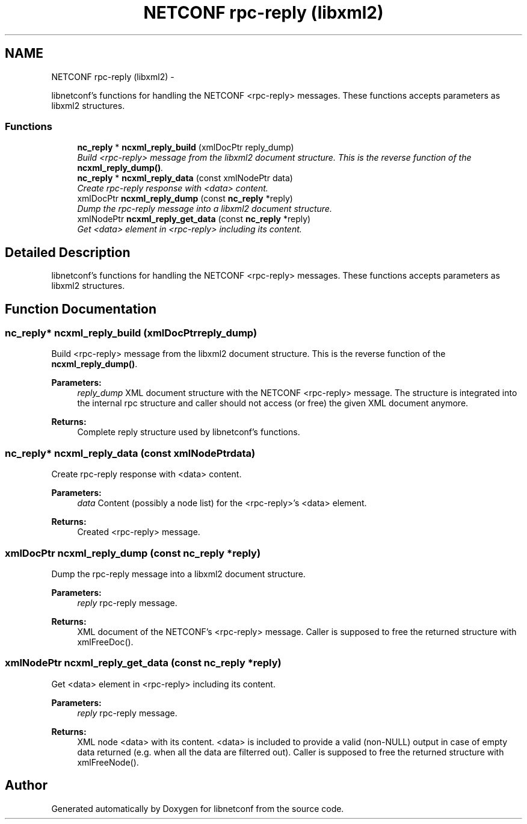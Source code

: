 .TH "NETCONF rpc-reply (libxml2)" 3 "Wed Apr 29 2015" "Version 0.9.2-25" "libnetconf" \" -*- nroff -*-
.ad l
.nh
.SH NAME
NETCONF rpc-reply (libxml2) \- 
.PP
libnetconf's functions for handling the NETCONF <rpc-reply> messages\&. These functions accepts parameters as libxml2 structures\&.  

.SS "Functions"

.in +1c
.ti -1c
.RI "\fBnc_reply\fP * \fBncxml_reply_build\fP (xmlDocPtr reply_dump)"
.br
.RI "\fIBuild <rpc-reply> message from the libxml2 document structure\&. This is the reverse function of the \fBncxml_reply_dump()\fP\&. \fP"
.ti -1c
.RI "\fBnc_reply\fP * \fBncxml_reply_data\fP (const xmlNodePtr data)"
.br
.RI "\fICreate rpc-reply response with <data> content\&. \fP"
.ti -1c
.RI "xmlDocPtr \fBncxml_reply_dump\fP (const \fBnc_reply\fP *reply)"
.br
.RI "\fIDump the rpc-reply message into a libxml2 document structure\&. \fP"
.ti -1c
.RI "xmlNodePtr \fBncxml_reply_get_data\fP (const \fBnc_reply\fP *reply)"
.br
.RI "\fIGet <data> element in <rpc-reply> including its content\&. \fP"
.in -1c
.SH "Detailed Description"
.PP 
libnetconf's functions for handling the NETCONF <rpc-reply> messages\&. These functions accepts parameters as libxml2 structures\&. 


.SH "Function Documentation"
.PP 
.SS "\fBnc_reply\fP* ncxml_reply_build (xmlDocPtrreply_dump)"

.PP
Build <rpc-reply> message from the libxml2 document structure\&. This is the reverse function of the \fBncxml_reply_dump()\fP\&. 
.PP
\fBParameters:\fP
.RS 4
\fIreply_dump\fP XML document structure with the NETCONF <rpc-reply> message\&. The structure is integrated into the internal rpc structure and caller should not access (or free) the given XML document anymore\&. 
.RE
.PP
\fBReturns:\fP
.RS 4
Complete reply structure used by libnetconf's functions\&. 
.RE
.PP

.SS "\fBnc_reply\fP* ncxml_reply_data (const xmlNodePtrdata)"

.PP
Create rpc-reply response with <data> content\&. 
.PP
\fBParameters:\fP
.RS 4
\fIdata\fP Content (possibly a node list) for the <rpc-reply>'s <data> element\&. 
.RE
.PP
\fBReturns:\fP
.RS 4
Created <rpc-reply> message\&. 
.RE
.PP

.SS "xmlDocPtr ncxml_reply_dump (const \fBnc_reply\fP *reply)"

.PP
Dump the rpc-reply message into a libxml2 document structure\&. 
.PP
\fBParameters:\fP
.RS 4
\fIreply\fP rpc-reply message\&. 
.RE
.PP
\fBReturns:\fP
.RS 4
XML document of the NETCONF's <rpc-reply> message\&. Caller is supposed to free the returned structure with xmlFreeDoc()\&. 
.RE
.PP

.SS "xmlNodePtr ncxml_reply_get_data (const \fBnc_reply\fP *reply)"

.PP
Get <data> element in <rpc-reply> including its content\&. 
.PP
\fBParameters:\fP
.RS 4
\fIreply\fP rpc-reply message\&. 
.RE
.PP
\fBReturns:\fP
.RS 4
XML node <data> with its content\&. <data> is included to provide a valid (non-NULL) output in case of empty data returned (e\&.g\&. when all the data are filterred out)\&. Caller is supposed to free the returned structure with xmlFreeNode()\&. 
.RE
.PP

.SH "Author"
.PP 
Generated automatically by Doxygen for libnetconf from the source code\&.
